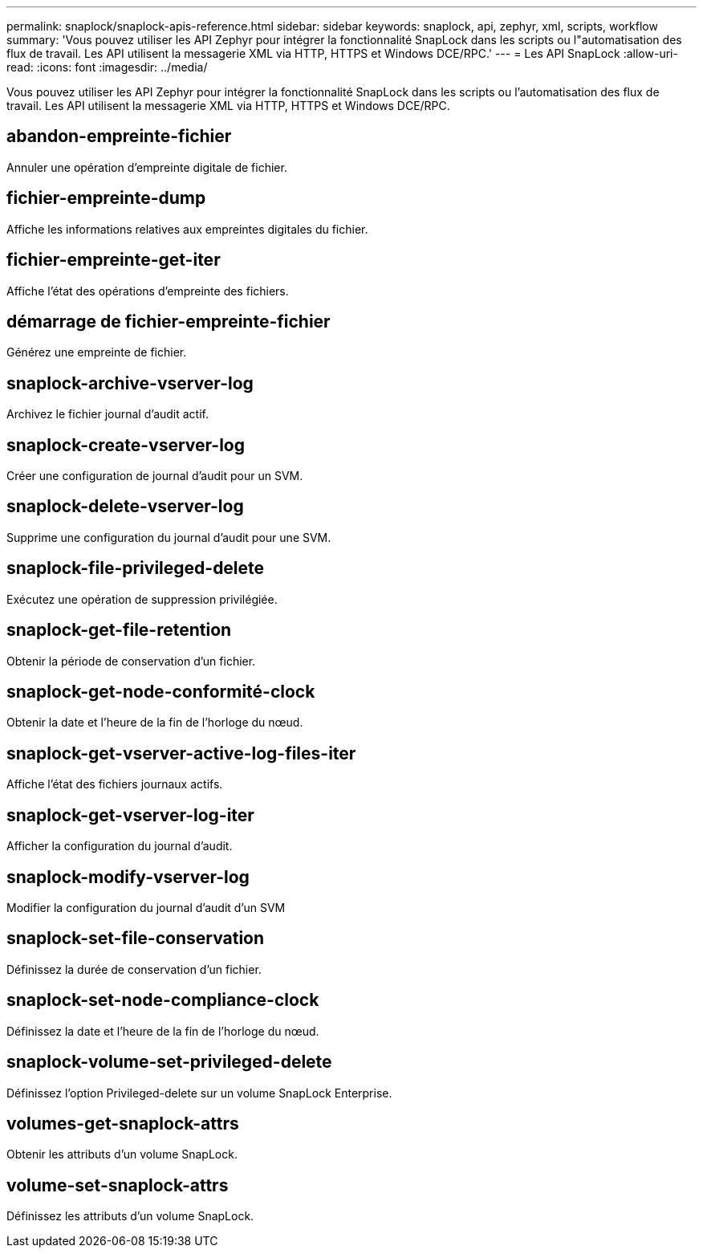 ---
permalink: snaplock/snaplock-apis-reference.html 
sidebar: sidebar 
keywords: snaplock, api, zephyr, xml, scripts, workflow 
summary: 'Vous pouvez utiliser les API Zephyr pour intégrer la fonctionnalité SnapLock dans les scripts ou l"automatisation des flux de travail. Les API utilisent la messagerie XML via HTTP, HTTPS et Windows DCE/RPC.' 
---
= Les API SnapLock
:allow-uri-read: 
:icons: font
:imagesdir: ../media/


[role="lead"]
Vous pouvez utiliser les API Zephyr pour intégrer la fonctionnalité SnapLock dans les scripts ou l'automatisation des flux de travail. Les API utilisent la messagerie XML via HTTP, HTTPS et Windows DCE/RPC.



== abandon-empreinte-fichier

Annuler une opération d'empreinte digitale de fichier.



== fichier-empreinte-dump

Affiche les informations relatives aux empreintes digitales du fichier.



== fichier-empreinte-get-iter

Affiche l'état des opérations d'empreinte des fichiers.



== démarrage de fichier-empreinte-fichier

Générez une empreinte de fichier.



== snaplock-archive-vserver-log

Archivez le fichier journal d'audit actif.



== snaplock-create-vserver-log

Créer une configuration de journal d'audit pour un SVM.



== snaplock-delete-vserver-log

Supprime une configuration du journal d'audit pour une SVM.



== snaplock-file-privileged-delete

Exécutez une opération de suppression privilégiée.



== snaplock-get-file-retention

Obtenir la période de conservation d'un fichier.



== snaplock-get-node-conformité-clock

Obtenir la date et l'heure de la fin de l'horloge du nœud.



== snaplock-get-vserver-active-log-files-iter

Affiche l'état des fichiers journaux actifs.



== snaplock-get-vserver-log-iter

Afficher la configuration du journal d'audit.



== snaplock-modify-vserver-log

Modifier la configuration du journal d'audit d'un SVM



== snaplock-set-file-conservation

Définissez la durée de conservation d'un fichier.



== snaplock-set-node-compliance-clock

Définissez la date et l'heure de la fin de l'horloge du nœud.



== snaplock-volume-set-privileged-delete

Définissez l'option Privileged-delete sur un volume SnapLock Enterprise.



== volumes-get-snaplock-attrs

Obtenir les attributs d'un volume SnapLock.



== volume-set-snaplock-attrs

Définissez les attributs d'un volume SnapLock.
